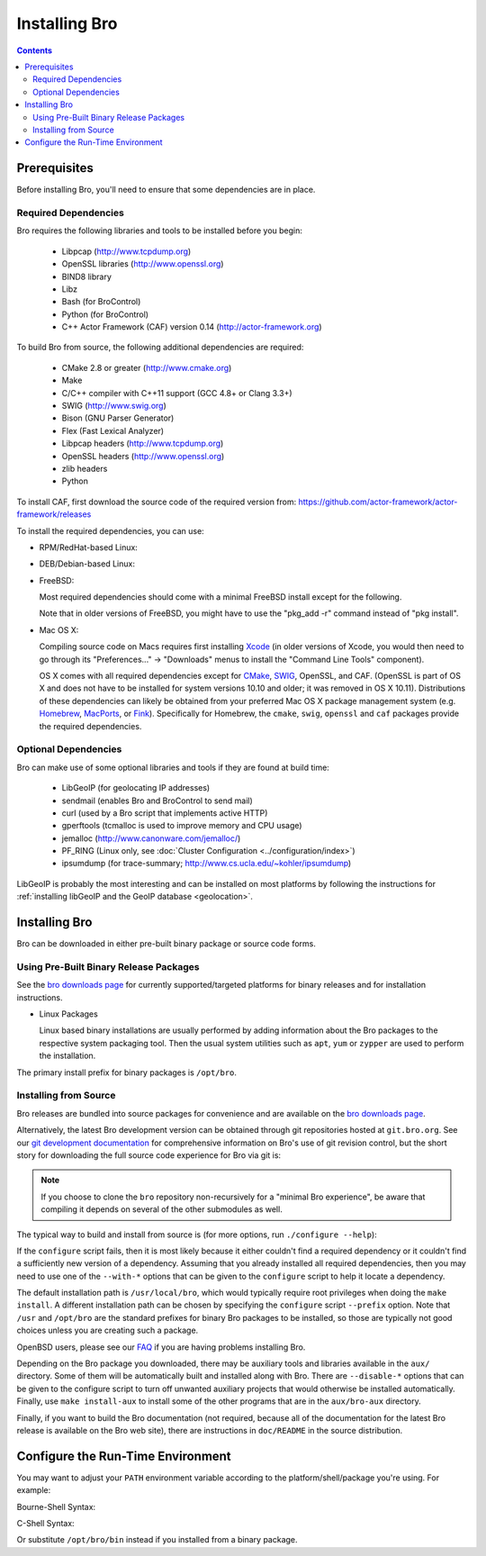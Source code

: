 .. _CMake: http://www.cmake.org
.. _SWIG: http://www.swig.org
.. _Xcode: https://developer.apple.com/xcode/
.. _MacPorts: http://www.macports.org
.. _Fink: http://www.finkproject.org
.. _Homebrew: http://brew.sh
.. _bro downloads page: https://www.bro.org/download/index.html

.. _installing-bro:

==============
Installing Bro
==============

.. contents::

Prerequisites
=============

Before installing Bro, you'll need to ensure that some dependencies
are in place.

Required Dependencies
---------------------

Bro requires the following libraries and tools to be installed
before you begin:

    * Libpcap                           (http://www.tcpdump.org)
    * OpenSSL libraries                 (http://www.openssl.org)
    * BIND8 library
    * Libz
    * Bash (for BroControl)
    * Python (for BroControl)
    * C++ Actor Framework (CAF) version 0.14 (http://actor-framework.org)

To build Bro from source, the following additional dependencies are required:

    * CMake 2.8 or greater              (http://www.cmake.org)
    * Make
    * C/C++ compiler with C++11 support (GCC 4.8+ or Clang 3.3+)
    * SWIG                              (http://www.swig.org)
    * Bison (GNU Parser Generator)
    * Flex  (Fast Lexical Analyzer)
    * Libpcap headers                   (http://www.tcpdump.org)
    * OpenSSL headers                   (http://www.openssl.org)
    * zlib headers
    * Python

To install CAF, first download the source code of the required version from: https://github.com/actor-framework/actor-framework/releases

To install the required dependencies, you can use:

* RPM/RedHat-based Linux:

  .. console::

     sudo yum install cmake make gcc gcc-c++ flex bison libpcap-devel openssl-devel python-devel swig zlib-devel

* DEB/Debian-based Linux:

  .. console::

     sudo apt-get install cmake make gcc g++ flex bison libpcap-dev libssl-dev python-dev swig zlib1g-dev

* FreeBSD:

  Most required dependencies should come with a minimal FreeBSD install
  except for the following.

  .. console::

      sudo pkg install bash cmake swig bison python py27-sqlite3

  Note that in older versions of FreeBSD, you might have to use the
  "pkg_add -r" command instead of "pkg install".

* Mac OS X:

  Compiling source code on Macs requires first installing Xcode_ (in older
  versions of Xcode, you would then need to go through its
  "Preferences..." -> "Downloads" menus to install the "Command Line Tools"
  component).

  OS X comes with all required dependencies except for CMake_, SWIG_, OpenSSL,
  and CAF. (OpenSSL is part of OS X and does not have to be installed for system
  versions 10.10 and older; it was removed in OS X 10.11).
  Distributions of these dependencies can likely be obtained from your
  preferred Mac OS X package management system (e.g. Homebrew_, MacPorts_,
  or Fink_).  Specifically for Homebrew, the ``cmake``, ``swig``, ``openssl``
  and ``caf`` packages provide the required dependencies.


Optional Dependencies
---------------------

Bro can make use of some optional libraries and tools if they are found at
build time:

    * LibGeoIP (for geolocating IP addresses)
    * sendmail (enables Bro and BroControl to send mail)
    * curl (used by a Bro script that implements active HTTP)
    * gperftools (tcmalloc is used to improve memory and CPU usage)
    * jemalloc (http://www.canonware.com/jemalloc/)
    * PF_RING (Linux only, see :doc:`Cluster Configuration <../configuration/index>`)
    * ipsumdump (for trace-summary; http://www.cs.ucla.edu/~kohler/ipsumdump)

LibGeoIP is probably the most interesting and can be installed
on most platforms by following the instructions for :ref:`installing
libGeoIP and the GeoIP database
<geolocation>`.


Installing Bro
==============

Bro can be downloaded in either pre-built binary package or source
code forms.


Using Pre-Built Binary Release Packages
---------------------------------------

See the `bro downloads page`_ for currently supported/targeted
platforms for binary releases and for installation instructions.

* Linux Packages

  Linux based binary installations are usually performed by adding
  information about the Bro packages to the respective system packaging
  tool. Then the usual system utilities such as ``apt``, ``yum``
  or ``zypper`` are used to perform the installation.

The primary install prefix for binary packages is ``/opt/bro``.

Installing from Source
----------------------

Bro releases are bundled into source packages for convenience and are
available on the `bro downloads page`_.

Alternatively, the latest Bro development version
can be obtained through git repositories
hosted at ``git.bro.org``.  See our `git development documentation
<https://www.bro.org/development/howtos/process.html>`_ for comprehensive
information on Bro's use of git revision control, but the short story
for downloading the full source code experience for Bro via git is:

.. console::

    git clone --recursive git://git.bro.org/bro

.. note:: If you choose to clone the ``bro`` repository
   non-recursively for a "minimal Bro experience", be aware that
   compiling it depends on several of the other submodules as well.

The typical way to build and install from source is (for more options,
run ``./configure --help``):

.. console::

    ./configure
    make
    make install

If the ``configure`` script fails, then it is most likely because it either
couldn't find a required dependency or it couldn't find a sufficiently new
version of a dependency.  Assuming that you already installed all required
dependencies, then you may need to use one of the ``--with-*`` options
that can be given to the ``configure`` script to help it locate a dependency.

The default installation path is ``/usr/local/bro``, which would typically
require root privileges when doing the ``make install``.  A different
installation path can be chosen by specifying the ``configure`` script
``--prefix`` option.  Note that ``/usr`` and ``/opt/bro`` are the
standard prefixes for binary Bro packages to be installed, so those are
typically not good choices unless you are creating such a package.

OpenBSD users, please see our `FAQ
<https://www.bro.org/documentation/faq.html>`_ if you are having
problems installing Bro.

Depending on the Bro package you downloaded, there may be auxiliary
tools and libraries available in the ``aux/`` directory. Some of them
will be automatically built and installed along with Bro. There are
``--disable-*`` options that can be given to the configure script to
turn off unwanted auxiliary projects that would otherwise be installed
automatically.  Finally, use ``make install-aux`` to install some of
the other programs that are in the ``aux/bro-aux`` directory.

Finally, if you want to build the Bro documentation (not required, because
all of the documentation for the latest Bro release is available on the
Bro web site), there are instructions in ``doc/README`` in the source
distribution.

Configure the Run-Time Environment
==================================

You may want to adjust your ``PATH`` environment variable
according to the platform/shell/package you're using.  For example:

Bourne-Shell Syntax:

.. console::

   export PATH=/usr/local/bro/bin:$PATH

C-Shell Syntax:

.. console::

   setenv PATH /usr/local/bro/bin:$PATH

Or substitute ``/opt/bro/bin`` instead if you installed from a binary package.

